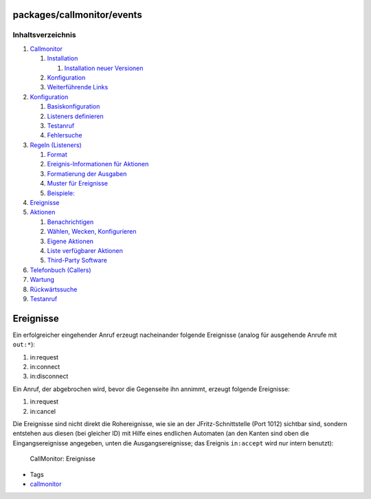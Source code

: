packages/callmonitor/events
===========================
Inhaltsverzeichnis
^^^^^^^^^^^^^^^^^^

#. `Callmonitor <../callmonitor.html#Callmonitor>`__

   #. `Installation <../callmonitor.html#Installation>`__

      #. `Installation neuer
         Versionen <../callmonitor.html#InstallationneuerVersionen>`__

   #. `Konfiguration <../callmonitor.html#Konfiguration>`__
   #. `Weiterführende Links <../callmonitor.html#WeiterführendeLinks>`__

#. `Konfiguration <config.html#Konfiguration>`__

   #. `Basiskonfiguration <config.html#Basiskonfiguration>`__
   #. `Listeners definieren <config.html#Listenersdefinieren>`__
   #. `Testanruf <config.html#Testanruf>`__
   #. `Fehlersuche <config.html#Fehlersuche>`__

#. `Regeln (Listeners) <listeners.html#RegelnListeners>`__

   #. `Format <listeners.html#Format>`__
   #. `Ereignis-Informationen für
      Aktionen <listeners.html#Ereignis-InformationenfürAktionen>`__
   #. `Formatierung der
      Ausgaben <listeners.html#FormatierungderAusgaben>`__
   #. `Muster für Ereignisse <listeners.html#MusterfürEreignisse>`__
   #. `Beispiele: <listeners.html#Beispiele:>`__

#. `Ereignisse <events.html#Ereignisse>`__
#. `Aktionen <actions.html#Aktionen>`__

   #. `Benachrichtigen <actions.html#Benachrichtigen>`__
   #. `Wählen, Wecken,
      Konfigurieren <actions.html#WählenWeckenKonfigurieren>`__
   #. `Eigene Aktionen <actions.html#EigeneAktionen>`__
   #. `Liste verfügbarer
      Aktionen <actions.html#ListeverfügbarerAktionen>`__
   #. `Third-Party Software <actions.html#Third-PartySoftware>`__

#. `Telefonbuch (Callers) <phonebook.html#TelefonbuchCallers>`__
#. `Wartung <maintenance.html#Wartung>`__
#. `Rückwärtssuche <reverse_search.html#Rückwärtssuche>`__
#. `Testanruf <testcall.html#Testanruf>`__

.. _Ereignisse:

Ereignisse
==========

Ein erfolgreicher eingehender Anruf erzeugt nacheinander folgende
Ereignisse (analog für ausgehende Anrufe mit ``out:*``):

#. in:request
#. in:connect
#. in:disconnect

Ein Anruf, der abgebrochen wird, bevor die Gegenseite ihn annimmt,
erzeugt folgende Ereignisse:

#. in:request
#. in:cancel

Die Ereignisse sind nicht direkt die Rohereignisse, wie sie an der
JFritz-Schnittstelle (Port 1012) sichtbar sind, sondern entstehen aus
diesen (bei gleicher ID) mit Hilfe eines endlichen Automaten (an den
Kanten sind oben die Eingangsereignisse angegeben, unten die
Ausgangsereignisse; das Ereignis ``in:accept`` wird nur intern benutzt):

.. figure:: /screenshots/36.png
   :alt: CallMonitor: Ereignisse

   CallMonitor: Ereignisse

-  Tags
-  `callmonitor </tags/callmonitor>`__
